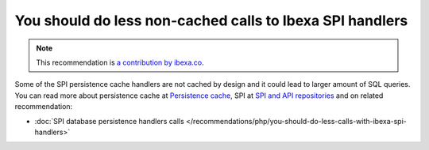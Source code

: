 You should do less non-cached calls to Ibexa SPI handlers
===============================================================

.. note::
    :class: recommendation-author-note

    This recommendation is `a contribution by ibexa.co`_.

Some of the SPI persistence cache handlers are not cached by design
and it could lead to larger amount of SQL queries.
You can read more about persistence cache at `Persistence cache`_, SPI at `SPI and API repositories`_
and on related recommendation:

* :doc:`SPI database persistence handlers calls </recommendations/php/you-should-do-less-calls-with-ibexa-spi-handlers>`

.. _`Persistence cache`: https://doc.ibexa.co/en/latest/infrastructure_and_maintenance/cache/persistence_cache/#__toc
.. _`SPI and API repositories`: https://doc.ibexa.co/en/3.3/guide/repository/#spi
.. _`a contribution by ibexa.co`: https://blog.blackfire.io/ez-platform-recommendations.html

